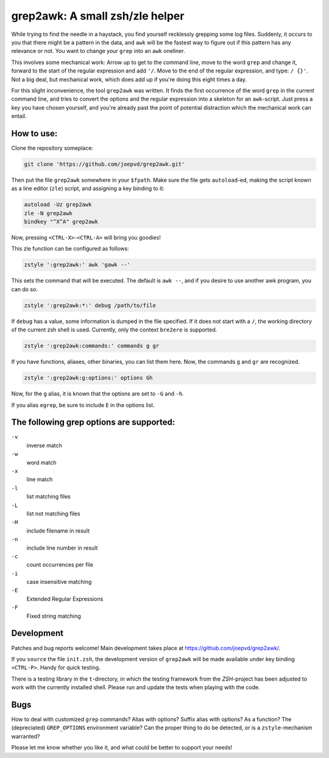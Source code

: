 grep2awk: A small zsh/zle helper
================================


While trying to find the needle in a haystack, you find yourself recklessly grepping some log files.  Suddenly, it occurs to you that there might be a pattern in the data, and ``awk`` will be the fastest way to figure out if this pattern has any relevance or not.  You want to change your ``grep`` into an ``awk`` oneliner. 

This involves some mechanical work: Arrow up to get to the command line, move to the word ``grep`` and change it, forward to the start of the regular expression and add ``'/``. Move to the end of the regular expression, and type: ``/ {}'``.  Not a big deal, but mechanical work, which does add up if you're doing this eight times a day. 

For this slight inconvenience, the tool ``grep2awk`` was written. It finds the first occurrence of the word ``grep`` in the current command line, and tries to convert the options and the regular expression into a skeleton for an ``awk``-script.  Just press a key you have chosen yourself, and you're already past the point of potential distraction which the mechanical work can entail. 

How to use:
-----------

Clone the repository someplace:

.. code:: sh

   git clone 'https://github.com/joepvd/grep2awk.git'

Then put the file ``grep2awk`` somewhere in your ``$fpath``.  Make sure the file gets ``autoload``-ed, making the script known as a line editor (``zle``) script, and assigning a key binding to it: 

.. code:: sh

   autoload -Uz grep2awk
   zle -N grep2awk
   bindkey "^X^A" grep2awk

Now, pressing ``<CTRL-X>``-``<CTRL-A>`` will bring you goodies! 

This zle function can be configured as follows:

.. code:: sh

   zstyle ':grep2awk:' awk 'gawk --'

This sets the command that will be executed. The default is ``awk --``, and if you desire to use another awk program, you can do so.

.. code:: sh

   zstyle ':grep2awk:*:' debug /path/to/file

If ``debug`` has a value, some information is dumped in the file specified.  If it does not start with a ``/``, the working directory of the current zsh shell is used.  Currently, only the context ``bre2ere`` is supported.

.. code:: sh

   zstyle ':grep2awk:commands:' commands g gr

If you have functions, aliases, other binaries, you can list them here.  Now, the commands ``g`` and ``gr`` are recognized.

.. code:: sh

   zstyle ':grep2awk:g:options:' options Gh

Now, for the ``g`` alias, it is known that the options are set to ``-G`` and ``-h``.

If you alias ``egrep``, be sure to include ``E`` in the options list.

The following grep options are supported: 
-----------------------------------------

``-v``
    inverse match
``-w``
    word match
``-x``
    line match
``-l``
    list matching files
``-L``
    list not matching files
``-H``
    include filename in result
``-n``
    include line number in result
``-c``
    count occurrences per file
``-i``
    case insensitive matching
``-E``
    Extended Regular Expressions
``-F``
    Fixed string matching


Development
-----------

Patches and bug reports welcome! Main development takes place at https://github.com/joepvd/grep2awk/. 

If you ``source`` the file ``init.zsh``, the development version of ``grep2awk`` will be made available under key binding ``<CTRL-P>``. Handy for quick testing.

There is a testing library in the ``t``-directory, in which the testing framework from the `ZSH`-project has been adjusted to work with the currently installed shell.  Please run and update the tests when playing with the code. 


Bugs
----

How to deal with customized ``grep`` commands? Alias with options? Suffix alias with options? As a function? The (depreciated) ``GREP_OPTIONS`` environment variable? Can the proper thing to do be detected, or is a ``zstyle``-mechanism warranted? 

Please let me know whether you like it, and what could be better to support your needs! 

